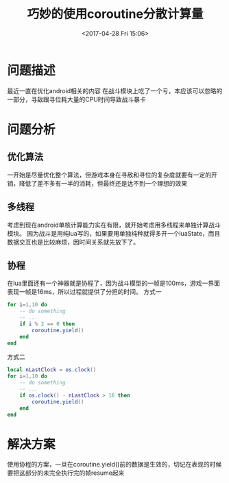 #+HUGO_BASE_DIR: ../../..
#+TITLE: 巧妙的使用coroutine分散计算量
#+DATE: <2017-04-28 Fri 15:06>
#+HUGO_AUTO_SET_LASTMOD: t
#+HUGO_TAGS: lua
#+HUGO_CATEGORIES: 笔记
#+HUGO_SECTION: 
#+HUGO_DRAFT: false

* 问题描述
最近一直在优化android相关的内容
在战斗模块上吃了一个亏，本应该可以忽略的一部分，寻敌跟寻位耗大量的CPU时间导致战斗暴卡
* 问题分析
** 优化算法 
一开始是尽量优化整个算法，但游戏本身在寻敌和寻位的复杂度就要有一定的开销，降低了差不多有一半的消耗，但最终还是达不到一个理想的效果
** 多线程
考虑到现在android单核计算能力实在有限，就开始考虑用多线程来单独计算战斗模块。
因为战斗是用纯lua写的，如果要用单独纯种就得多开一个luaState，而且数据交互也是比较麻烦，因时间关系就先放下了。
** 协程
在lua里面还有一个神器就是协程了，因为战斗模型的一帧是100ms，游戏一界面表现一帧是16ms，所以过程就提供了分担的时间。
方式一
#+BEGIN_SRC lua
for i=1,10 do 
    -- do something 
    -- ...
    if i % 2 == 0 then 
        coroutine.yield()    
    end
end
#+END_SRC

方式二
#+BEGIN_SRC lua
local nLastClock = os.clock()
for i=1,10 do 
    -- do something 
    -- ...
    if os.clock() - nLastClock > 16 then 
        coroutine.yield()    
    end
end
#+END_SRC


* 解决方案
使用协程的方案，一旦在coroutine.yield()前的数据是生效的，切记在表现的时候要把这部分的未完全执行完的帧resume起来
